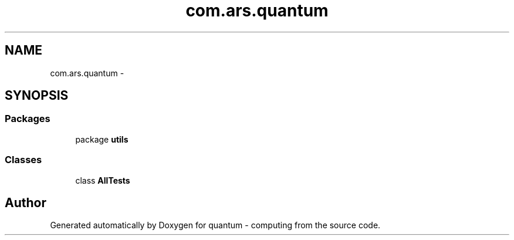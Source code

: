 .TH "com.ars.quantum" 3 "Wed Nov 23 2016" "quantum - computing" \" -*- nroff -*-
.ad l
.nh
.SH NAME
com.ars.quantum \- 
.SH SYNOPSIS
.br
.PP
.SS "Packages"

.in +1c
.ti -1c
.RI "package \fButils\fP"
.br
.in -1c
.SS "Classes"

.in +1c
.ti -1c
.RI "class \fBAllTests\fP"
.br
.in -1c
.SH "Author"
.PP 
Generated automatically by Doxygen for quantum - computing from the source code\&.
